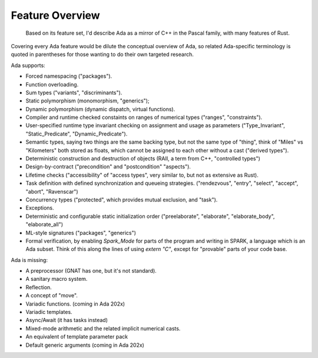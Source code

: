 Feature Overview
==============================================================================

    Based on its feature set, I'd describe Ada as a mirror of C++ in the Pascal family,
    with many features of Rust.

Covering every Ada feature would be dilute the conceptual overview of Ada, so
related Ada-specific terminology is quoted in parentheses for those wanting to
do their own targeted research.

Ada supports:

- Forced namespacing ("packages").
- Function overloading.
- Sum types ("variants", "discriminants").
- Static polymorphism (monomorphism, "generics");
- Dynamic polymorphism (dynamic dispatch, virtual functions).
- Compiler and runtime checked constaints on ranges of numerical types ("ranges", "constraints").
- User-specified runtime type invariant checking on assignment and usage as parameters ("Type_Invariant", "Static_Predicate", "Dynamic_Predicate").
- Semantic types, saying two things are the same backing type, but not the same
  type of "thing", think of "Miles" vs "Kilometers" both stored as floats, which
  cannot be assigned to each other without a cast ("derived types").
- Deterministic construction and destruction of objects (RAII, a term from C++, "controlled types")
- Design-by-contract ("precondition" and "postcondition" "aspects").
- Lifetime checks ("accessibility" of "access types", very similar to, but not as extensive as Rust).
- Task definition with defined synchronization and queueing strategies.
  ("rendezvous", "entry", "select", "accept", "abort", "Ravenscar")
- Concurrency types ("protected", which provides mutual exclusion, and "task").
- Exceptions.
- Deterministic and configurable static initialization order ("preelaborate",
  "elaborate", "elaborate_body", "elaborate_all")
- ML-style signatures ("packages", "generics")
- Formal verification, by enabling `Spark_Mode` for parts of the program and
  writing in SPARK, a language which is an Ada subset.  Think of this along the
  lines of using `extern "C"`, except for "provable" parts of your code base.

Ada is missing:

- A preprocessor (GNAT has one, but it's not standard).
- A sanitary macro system.
- Reflection.
- A concept of "move".
- Variadic functions. (coming in Ada 202x)
- Variadic templates.
- Async/Await (it has tasks instead)
- Mixed-mode arithmetic and the related implicit numerical casts.
- An equivalent of template parameter pack
- Default generic arguments (coming in Ada 202x)
